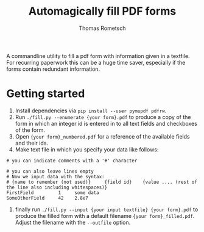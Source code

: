 #+title: Automagically fill PDF forms
#+author: Thomas Rometsch

A commandline utility to fill a pdf form with information given in a textfile.
For recurring paperwork this can be a huge time saver, especially if the forms contain redundant information.

* Getting started

0) Install dependencies via =pip install --user pymupdf pdfrw=.
1) Run =./fill.py --enumerate {your form}.pdf= to produce a copy of the form in which an integer id is entered in to all text fields and checkboxes of the form.
2) Open ={your form}_numbered.pdf= for a reference of the available fields and their ids.
3) Make text file in which you specify your data like follows:
#+begin_example
# you can indicate comments with a '#' character

# you can also leave lines empty
# Now we input data with the syntax:
# {name to remember (not used)}     {field id}    {value .... (rest of the line also including whitespaces)}
FirstField         1     some data
SomeOtherField     42    2.8e7
#+end_example
4) finally run =./fill.py --input {your input textfile} {your form}.pdf= to produce the filled form with a default filename ={your form}_filled.pdf=. Adjust the filename with the =--outfile= option.
